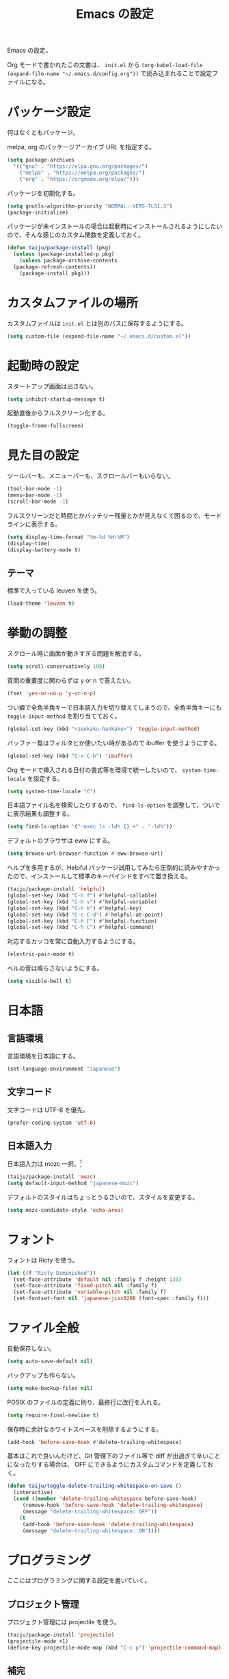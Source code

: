 #+TITLE: Emacs の設定

Emacs の設定。

Org モードで書かれたこの文書は、 ~init.el~ から ~(org-babel-load-file (expand-file-name "~/.emacs.d/config.org"))~ で読み込まれることで設定ファイルになる。

* パッケージ設定

何はなくともパッケージ。

melpa, org のパッケージアーカイブ URL を指定する。

#+BEGIN_SRC emacs-lisp
  (setq package-archives
	'(("gnu" . "https://elpa.gnu.org/packages/")
	  ("melpa" . "https://melpa.org/packages/")
	  ("org" . "https://orgmode.org/elpa/")))
#+END_SRC

パッケージを初期化する。

#+BEGIN_SRC emacs-lisp
  (setq gnutls-algorithm-priority "NORMAL:-VERS-TLS1.3")
  (package-initialize)
#+END_SRC

パッケージが未インストールの場合は起動時にインストールされるようにしたいので、そんな感じのカスタム関数を定義しておく。

#+BEGIN_SRC emacs-lisp
  (defun taiju/package-install (pkg)
    (unless (package-installed-p pkg)
      (unless package-archive-contents
	(package-refresh-contents))
      (package-install pkg)))
#+END_SRC

* カスタムファイルの場所

カスタムファイルは ~init.el~ とは別のパスに保存するようにする。

#+begin_src emacs-lisp
  (setq custom-file (expand-file-name "~/.emacs.d/custom.el"))
#+end_src

* 起動時の設定

スタートアップ画面は出さない。

#+BEGIN_SRC emacs-lisp
  (setq inhibit-startup-message t)
#+END_SRC

起動直後からフルスクリーン化する。

#+BEGIN_SRC emacs-lisp
  (toggle-frame-fullscreen)
#+END_SRC

* 見た目の設定

ツールバーも、メニューバーも、スクロールバーもいらない。

#+BEGIN_SRC emacs-lisp
  (tool-bar-mode -1)
  (menu-bar-mode -1)
  (scroll-bar-mode -1)
#+END_SRC

フルスクリーンだと時間とかバッテリー残量とかが見えなくて困るので、モードラインに表示する。

#+BEGIN_SRC emacs-lisp
  (setq display-time-format "%m-%d %H:%M")
  (display-time)
  (display-battery-mode t)
#+END_SRC

** テーマ

標準で入っている leuven を使う。

 #+BEGIN_SRC emacs-lisp
   (load-theme 'leuven t)
 #+END_SRC

* 挙動の調整

スクロール時に画面が動きすぎる問題を解消する。

#+BEGIN_SRC emacs-lisp
  (setq scroll-conservatively 100)
#+END_SRC

質問の重要度に関わらずは y or n で答えたい。

#+BEGIN_SRC emacs-lisp
  (fset 'yes-or-no-p 'y-or-n-p)
#+END_SRC

つい癖で全角半角キーで日本語入力を切り替えてしまうので、全角半角キーにも ~toggle-input-method~ を割り当てておく。

#+BEGIN_SRC emacs-lisp
  (global-set-key (kbd "<zenkaku-hankaku>") 'toggle-input-method)
#+END_SRC

バッファ一覧はフィルタとか使いたい時があるので ibuffer を使うようにする。

#+begin_src emacs-lisp
  (global-set-key (kbd "C-x C-b") 'ibuffer)
#+end_src

Org モードで挿入される日付の書式等を環境で統一したいので、 ~system-time-locale~ を設定する。

#+begin_src emacs-lisp
  (setq system-time-locale "C")
#+end_src

日本語ファイル名を検索したりするので、 ~find-ls-option~ を調整して、ついでに表示結果も調整する。

#+begin_src emacs-lisp
  (setq find-ls-option '("-exec ls -ldh {} +" . "-ldh"))
#+end_src

デフォルトのブラウザは eww にする。

#+begin_src emacs-lisp
  (setq browse-url-browser-function #'eww-browse-url)
#+end_src

ヘルプを多用するが、Helpful パッケージ試用してみたら圧倒的に読みやすかったので、インストールして標準のキーバインドをすべて置き換える。

#+begin_src emacs-lisp
  (taiju/package-install 'helpful)
  (global-set-key (kbd "C-h f") #'helpful-callable)
  (global-set-key (kbd "C-h v") #'helpful-variable)
  (global-set-key (kbd "C-h k") #'helpful-key)
  (global-set-key (kbd "C-c C-d") #'helpful-at-point)
  (global-set-key (kbd "C-h F") #'helpful-function)
  (global-set-key (kbd "C-h C") #'helpful-command)
#+end_src

対応するカッコを常に自動入力するようにする。

#+begin_src emacs-lisp
  (electric-pair-mode t)
#+end_src

ベルの音は鳴らさないようにする。

#+begin_src emacs-lisp
  (setq visible-bell t)
#+end_src

* 日本語

** 言語環境

言語環境を日本語にする。

#+BEGIN_SRC emacs-lisp
  (set-language-environment "Japanese")
#+END_SRC

** 文字コード

文字コードは UTF-8 を優先。

#+BEGIN_SRC emacs-lisp
  (prefer-coding-system 'utf-8)
#+END_SRC

** 日本語入力

日本語入力は mozc 一択。[fn:mozc]

#+BEGIN_SRC emacs-lisp
  (taiju/package-install 'mozc)
  (setq default-input-method "japanese-mozc")
#+END_SRC

デフォルトのスタイルはちょっとうるさいので、スタイルを変更する。

#+BEGIN_SRC emacs-lisp
  (setq mozc-candidate-style 'echo-area)
#+END_SRC

* フォント

フォントは Ricty を使う。

#+BEGIN_SRC emacs-lisp
  (let ((f "Ricty Diminished"))
    (set-face-attribute 'default nil :family f :height 130)
    (set-face-attribute 'fixed-pitch nil :family f)
    (set-face-attribute 'variable-pitch nil :family f)
    (set-fontset-font nil 'japanese-jisx0208 (font-spec :family f)))
#+END_SRC

* ファイル全般

自動保存しない。

#+BEGIN_SRC emacs-lisp
  (setq auto-save-default nil)
#+END_SRC

バックアップも作らない。

#+BEGIN_SRC emacs-lisp
  (setq make-backup-files nil)
#+END_SRC

POSIX のファイルの定義に則り、最終行に改行を入れる。

#+BEGIN_SRC emacs-lisp
  (setq require-final-newline t)
#+END_SRC

保存時に余計なホワイトスペースを削除するようにする。

#+BEGIN_SRC emacs-lisp
  (add-hook 'before-save-hook #'delete-trailing-whitespace)
#+END_SRC

基本はこれで良いんだけど、Git 管理下のファイル等で diff が出過ぎて辛いことになったりする場合は、 OFF にできるようにカスタムコマンドを定義しておく。

#+BEGIN_SRC emacs-lisp
  (defun taiju/toggle-delete-trailing-whitespace-on-save ()
    (interactive)
    (cond ((member 'delete-trailing-whitespace before-save-hook)
	   (remove-hook 'before-save-hook 'delete-trailing-whitespace)
	   (message "delete-trailing-whitespace: OFF"))
	  (t
	   (add-hook 'before-save-hook 'delete-trailing-whitespace)
	   (message "delete-trailing-whitespace: ON"))))
#+END_SRC

* プログラミング

ここにはプログラミングに関する設定を書いていく。

** プロジェクト管理

プロジェクト管理には projectile を使う。

#+begin_src emacs-lisp
  (taiju/package-install 'projectile)
  (projectile-mode +1)
  (define-key projectile-mode-map (kbd "C-c p") 'projectile-command-map)
#+end_src

** 補完

コード等の補完は company-mode を使う。

#+BEGIN_SRC emacs-lisp
  (taiju/package-install 'company)
#+END_SRC

使えるタイミングでは常に使いたいので、 ~global-company-mode~ を有効する。

#+BEGIN_SRC emacs-lisp
  (add-hook 'after-init-hook 'global-company-mode)
#+END_SRC

補完候補はすぐ出て欲しいので delay しない。最小文字数も1文字にする。

#+begin_src emacs-lisp
  (setq company-minimum-prefix-length 1
	company-idle-delay 0.0)
#+end_src

シェルを使う時は反応が悪くてストレスな時があるのでオフにする。

#+begin_src emacs-lisp
  (defun taiju/deactivate-company ()
    (company-mode -1))

  (add-hook 'shell-mode-hook #'taiju/deactivate-company)
  (add-hook 'eshell-mode-hook #'taiju/deactivate-company)
  (add-hook 'term-mode-hook #'taiju/deactivate-company)
#+end_src

** シンタックスチェック

シンタックスチェックは flycheck を使う。

#+begin_src emacs-lisp
  (taiju/package-install 'flycheck)
#+end_src

flycheck の ON/OFF は別のモードで。

** コードスニペット

コードスニペットは yasnippet を使う。

#+begin_src emacs-lisp
  (taiju/package-install 'yasnippet)
  (taiju/package-install 'yasnippet-snippets)
  (yas-global-mode 1)
#+end_src

** company と yasnippet の連携

#+begin_src emacs-lisp
  (global-set-key (kbd "C-c y") 'company-yasnippet)
#+end_src

** editorconfig
EditorConfig が効くようにしておく。

#+begin_src emacs-lisp
  (taiju/package-install 'editorconfig)
  (editorconfig-mode t)
#+end_src

** Treemacs

Projectile や lsp-mode で Treemacs を使う。

#+begin_src emacs-lisp
  (taiju/package-install 'treemacs)
  (taiju/package-install 'treemacs-projectile)
  (taiju/package-install 'treemacs-magit)
  (taiju/package-install 'treemacs-icons-dired)
#+end_src

** LSP

LSP ベースの各プログラミング開発環境を利用したいので、lsp-mode を入れる。

#+begin_src emacs-lisp
  (setq lsp-keymap-prefix "C-l")
  (taiju/package-install 'lsp-mode)
  (taiju/package-install 'lsp-ui)
  (taiju/package-install 'lsp-treemacs)
#+end_src

lsp で which-key を使用する。

#+begin_src emacs-lisp
  (add-hook 'lsp-mode-hook #'lsp-enable-which-key-integration)
#+end_src

** Lisp

Emacs Lisp と Common Lisp の共通の設定。

Lisp を編集しやすいようにする。

Paredit をインストールする。

#+BEGIN_SRC emacs-lisp
  (taiju/package-install 'paredit)
#+END_SRC

Emacs Lisp と Common Lisp で show-paren-mode と paredit-mode と eldoc-mode を有効にする。

#+BEGIN_SRC emacs-lisp
  (defun lisps-mode-hooks ()
    (show-paren-mode t)
    (enable-paredit-mode)
    (eldoc-mode t))
  (mapc (lambda (hook) (add-hook hook #'lisps-mode-hooks))
	'(emacs-lisp-mode-hook
	  ielm-mode-hook
	  lisp-mode-hook
	  lisp-interaction-mode-hook
	  slime-repl-mode-hook
	  eval-expression-minibuffer-setup-hook
	  clojure-mode-hook
	  cider-mode-hook
	  cider-repl-mode-hook))
#+END_SRC

*** Common Lisp

SLIME をインストールする。

#+begin_src emacs-lisp
  (taiju/package-install 'slime)
  (taiju/package-install 'slime-company)
#+end_src

その他、SLIME の設定をする。

#+begin_src emacs-lisp
  (slime-setup '(slime-fancy slime-quicklisp slime-asdf slime-company slime-fuzzy))
  (setq slime-complete-symbol-function 'slime-fuzzy-complete-symbol)
#+end_src

処理系は SBCL を使う。

#+begin_src emacs-lisp
  (setq inferior-lisp-program "sbcl")
#+end_src

*** Clojure

本当は Abcl 使いたいところだけど、今のところ Java の資産使うなら Clojure 使った方が良い。

#+begin_src emacs-lisp
  (taiju/package-install 'cider)
#+end_src

** Go

Go の開発環境を整える。

#+begin_src emacs-lisp
  (taiju/package-install 'go-mode)
  (defun go-mode-hooks ()
    (lsp)
    (flycheck-mode)
    (setq tab-width 4
	  c-basic-offset 4))
  (add-hook 'go-mode-hook #'go-mode-hooks)
#+end_src

Org モードでも使うので、ob-go も入れておく。

#+begin_src emacs-lisp
  (taiju/package-install 'ob-go)
#+end_src

** TypeScript
TypeScript の開発環境。

編集モードを入れる。

#+begin_src emacs-lisp
  (taiju/package-install 'typescript-mode)
#+end_src

LSPを使う。

#+begin_src emacs-lisp
  (add-hook 'typescript-mode-hook #'lsp)
#+end_src

拡張子が ~.tsx~ の時は ~web-mode~ を使う。

#+begin_src emacs-lisp
  (taiju/package-install 'web-mode)
  (add-to-list 'auto-mode-alist '("\\.tsx\\'" . web-mode))
  (add-hook 'web-mode-hook #'lsp)
#+end_src

** 汎用データフォーマット

Emacs 標準で入っていない汎用データフォーマット用のパッケージを追加する。

#+begin_src emacs-lisp
  (taiju/package-install 'json-mode)
  (taiju/package-install 'yaml-mode)
#+end_src

JSONモードで幅の設定やらリンターの設定やらをする。

#+begin_src emacs-lisp
  (defun taiju/json-mode-init ()
    (setq-local js-indent-level 2)
    (flycheck-mode))

  (add-hook 'json-mode-hook #'taiju/json-mode-init)
#+end_src

* 各種パッケージ

ここからは各種パッケージの個別設定を書いていく。

** Ido

コマンド補完等は Ido を全面的に採用する。自分はデフォルト厨なので標準で入っているのが良い。

#+BEGIN_SRC emacs-lisp
  (ido-mode t)
#+END_SRC

記憶力がないので、Flexible Matching を有効にする。

#+BEGIN_SRC emacs-lisp
  (setq ido-enable-flex-matching t)
#+END_SRC

補完候補が大文字か小文字かも区別したくない。

#+BEGIN_SRC emacs-lisp
  (setq ido-case-fold t)
#+END_SRC

なるべくいろんなところで使えるようにする。

#+BEGIN_SRC emacs-lisp
  (ido-everywhere t)
#+END_SRC

*** ido-completing-read+

ido-every-where でも補完対象が足りない。

#+BEGIN_SRC emacs-lisp
  (taiju/package-install 'ido-completing-read+)
  (ido-ubiquitous-mode t)
#+END_SRC

*** smex

~M-x~ でも Ido が使えるように ~smex~ を入れて、初期化しておく。

#+BEGIN_SRC emacs-lisp
  (taiju/package-install 'smex)
  (smex-initialize)
#+END_SRC

キーバインドは[[https://github.com/nonsequitur/smex/blob/master/README.markdown][公式ドキュメント]]そのままの設定にする。

#+BEGIN_SRC emacs-lisp
  (global-set-key (kbd "M-x") 'smex)
  (global-set-key (kbd "M-X") 'smex-major-mode-commands)
  (global-set-key (kbd "C-c C-c M-x") 'execute-extended-command)
#+END_SRC

*** ido-vertical

やはり補完候補は縦並びがしっくりくる。

#+BEGIN_SRC emacs-lisp
  (taiju/package-install 'ido-vertical-mode)
  (ido-vertical-mode 1)
#+END_SRC

補完候補の選択は使い慣れた ~C-n~, ~C-p~ にする。[fn:ido-vertical]

#+BEGIN_SRC emacs-lisp
  (setq ido-vertical-define-keys 'C-n-and-C-p-only)
#+END_SRC

*** flx-ido

flx-ido を入れて、常にあいまい検索できるようにする。

#+begin_src emacs-lisp
  (taiju/package-install 'flx-ido)
  (flx-ido-mode 1)
#+end_src

~flx-ido-use-faces~ が有効になるように標準のはオフる。

#+begin_src emacs-lisp
  (setq ido-use-faces nil)
#+end_src

** Magit

最高の Git クライアント。

#+BEGIN_SRC emacs-lisp
  (taiju/package-install 'magit)
#+END_SRC

Ido を有効にする。

#+BEGIN_SRC emacs-lisp
  (setq magit-completing-read-function 'magit-ido-completing-read)
#+END_SRC

** Org

言わずもがな便利に使っている。

*** 全般

最新版をインストールする。

#+begin_src emacs-lisp
  (taiju/package-install 'org-plus-contrib)
#+end_src

タスクを閉じる時に閉じた時間を記録するようにする。

#+begin_src emacs-lisp
  (setq org-log-done 'time)
#+end_src

org-todo-keywords を設定する。

#+begin_src emacs-lisp
  (setq org-todo-keywords
	'((sequence "TODO(t)" "DOING(i!)" "WAIT(w@/!)" "|" "DONE(d@)" "CANCELED(c@)")))
#+end_src

*** org-capture/org-refile

キーバインドは標準的なやつ。

#+BEGIN_SRC emacs-lisp
  (global-set-key (kbd "\C-cc") 'org-capture)
#+END_SRC

テンプレートは下記。

基本的にほとんど TODO リストだけど、内容に応じて収集先を適宜変えている。

#+BEGIN_SRC emacs-lisp
  (setq org-capture-templates
	`(("b" "Bucket List" entry (file+headline ,(expand-file-name "bucket.org" org-directory) "やりたいことリスト")
	   "* TODO %?")
	  ("w" "Wish List" entry (file+headline ,(expand-file-name "wish.org" org-directory) "ほしいものリスト")
	   "* TODO %?")
	  ("t" "TODO List" entry (file+headline ,(expand-file-name "todo.org" org-directory) "やることリスト")
	   "* TODO %?")
	  ("o" "Outsourcing List" entry (file+headline ,(expand-file-name "outsourcing.org" org-directory) "おねがいごとリスト")
	   "* TODO %?")
	  ("n" "Notes" entry (file+olp+datetree ,(expand-file-name "notes.org" org-directory))
	   "* %?%<%H:%M>")))
#+END_SRC

上記で追加したタスクは、各ファイルにリファイルできるようにする。

#+begin_src emacs-lisp
  (setq org-refile-targets
	'(("bucket.org" :level . 1)
	  ("wish.org" :level . 1)
	  ("todo.org" :level . 1)
	  ("outsourcing.org" :level . 1)))
#+end_src

*** org-agenda

キーバインドは標準的なやつ。

#+BEGIN_SRC emacs-lisp
  (global-set-key (kbd "\C-ca") 'org-agenda)
#+END_SRC

~org-directory~ を ~org-agenda-files~ に設定する。

#+BEGIN_SRC emacs-lisp
  (setq org-agenda-files (list org-directory))
#+END_SRC

*** org-babel

いろいろ org-babel で実行できるようにしておく。

#+begin_src emacs-lisp
  (taiju/package-install 'ob-http)
  (taiju/package-install 'ob-deno)
#+end_src

#+BEGIN_SRC emacs-lisp
  (org-babel-do-load-languages
   'org-babel-load-languages
   '((emacs-lisp . t)
     (dot . t)
     (sql . t)
     (shell . t)
     (perl . t)
     (go . t)
     (http . t)
     (deno . t)))
#+END_SRC

ob-deno のソースは typescript-mode で表示・編集できるようにする。

#+begin_src emacs-lisp
  (add-to-list 'org-src-lang-modes '("deno" . typescript))
#+end_src

** undo-tree

標準の undo / redo がうまく使いこなせないので、undo-tree を入れる。

#+BEGIN_SRC emacs-lisp
  (taiju/package-install 'undo-tree)
  (global-undo-tree-mode 1)
#+END_SRC

** Twitter

Twitter クライアントは Emacs で事足りる。

#+BEGIN_SRC emacs-lisp
  (taiju/package-install 'twittering-mode)
#+END_SRC

パスワードを保存する。

#+BEGIN_SRC emacs-lisp
  (setq twittering-use-master-password t)
#+END_SRC

** which-key

うる覚えのキーバインドは which-key があると助かる時がある。

#+BEGIN_SRC emacs-lisp
  (taiju/package-install 'which-key)
  (which-key-mode)
#+END_SRC

** dired

dired-subtree を入れて、dired をツリーで操作できるようにする。

#+BEGIN_SRC emacs-lisp
  (taiju/package-install 'dired-subtree)
#+END_SRC

ツリーの開閉を直感的なキーバインドで操作できるようにする。

#+BEGIN_SRC emacs-lisp
  (require 'dired)
  (define-key dired-mode-map (kbd "<right>") 'dired-subtree-insert)
  (define-key dired-mode-map (kbd "<left>") 'dired-subtree-remove)
  (define-key dired-mode-map (kbd "f") 'dired-subtree-insert)
  (define-key dired-mode-map (kbd "b") 'dired-subtree-remove)
#+END_SRC

デフォルトだとサブツリーのバックグラウンドカラーがどぎつくて見にくすぎるので、色が変わる必要性もないし OFF る。

#+BEGIN_SRC emacs-lisp
  (setq dired-subtree-use-backgrounds nil)
#+END_SRC

** emojify

org-mode とかで絵文字使いたい時があるので emojify を入れておく。

#+BEGIN_SRC emacs-lisp
  (taiju/package-install 'emojify)
#+END_SRC

org-mode で有効化しておく。

#+BEGIN_SRC emacs-lisp
  (add-hook 'org-mode-hook #'emojify-mode)
#+END_SRC

絵文字のテスト:ok_hand:

** ace-window

CUI バージョンを使っている時などに辛いのでウィンドウ切り替えの効率化のために ace-window を使用する。

#+begin_src emacs-lisp
  (taiju/package-install 'ace-window)
  (global-set-key (kbd "M-o") 'ace-window)
  (setq aw-keys '(?a ?s ?d ?f ?g ?h ?j ?k ?l))
#+end_src

** ox-*

*** ox-gfm

Org モードから Github Flavored Markdown をエクスポートできるようにする。

#+begin_src emacs-lisp
  (taiju/package-install 'ox-gfm)
#+end_src

* Footnotes

[fn:mozc] この設定を上記の設定より前に書くと上手く効かなかった。

[fn:ido-vertical] ~ido-toggle-prefix~ が ~C-p~ にバインドされているけど、使わないので上書きして問題ない。
